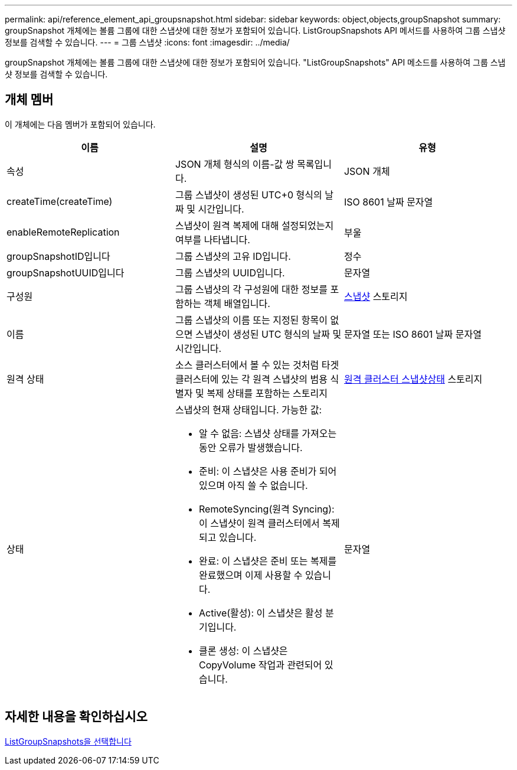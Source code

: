 ---
permalink: api/reference_element_api_groupsnapshot.html 
sidebar: sidebar 
keywords: object,objects,groupSnapshot 
summary: groupSnapshot 개체에는 볼륨 그룹에 대한 스냅샷에 대한 정보가 포함되어 있습니다. ListGroupSnapshots API 메서드를 사용하여 그룹 스냅샷 정보를 검색할 수 있습니다. 
---
= 그룹 스냅샷
:icons: font
:imagesdir: ../media/


[role="lead"]
groupSnapshot 개체에는 볼륨 그룹에 대한 스냅샷에 대한 정보가 포함되어 있습니다. "ListGroupSnapshots" API 메소드를 사용하여 그룹 스냅샷 정보를 검색할 수 있습니다.



== 개체 멤버

이 개체에는 다음 멤버가 포함되어 있습니다.

|===
| 이름 | 설명 | 유형 


 a| 
속성
 a| 
JSON 개체 형식의 이름-값 쌍 목록입니다.
 a| 
JSON 개체



 a| 
createTime(createTime)
 a| 
그룹 스냅샷이 생성된 UTC+0 형식의 날짜 및 시간입니다.
 a| 
ISO 8601 날짜 문자열



 a| 
enableRemoteReplication
 a| 
스냅샷이 원격 복제에 대해 설정되었는지 여부를 나타냅니다.
 a| 
부울



 a| 
groupSnapshotID입니다
 a| 
그룹 스냅샷의 고유 ID입니다.
 a| 
정수



 a| 
groupSnapshotUUID입니다
 a| 
그룹 스냅샷의 UUID입니다.
 a| 
문자열



 a| 
구성원
 a| 
그룹 스냅샷의 각 구성원에 대한 정보를 포함하는 객체 배열입니다.
 a| 
xref:reference_element_api_snapshot.adoc[스냅샷] 스토리지



 a| 
이름
 a| 
그룹 스냅샷의 이름 또는 지정된 항목이 없으면 스냅샷이 생성된 UTC 형식의 날짜 및 시간입니다.
 a| 
문자열 또는 ISO 8601 날짜 문자열



 a| 
원격 상태
 a| 
소스 클러스터에서 볼 수 있는 것처럼 타겟 클러스터에 있는 각 원격 스냅샷의 범용 식별자 및 복제 상태를 포함하는 스토리지
 a| 
xref:reference_element_api_remoteclustersnapshotstatus.adoc[원격 클러스터 스냅샷상태] 스토리지



 a| 
상태
 a| 
스냅샷의 현재 상태입니다. 가능한 값:

* 알 수 없음: 스냅샷 상태를 가져오는 동안 오류가 발생했습니다.
* 준비: 이 스냅샷은 사용 준비가 되어 있으며 아직 쓸 수 없습니다.
* RemoteSyncing(원격 Syncing): 이 스냅샷이 원격 클러스터에서 복제되고 있습니다.
* 완료: 이 스냅샷은 준비 또는 복제를 완료했으며 이제 사용할 수 있습니다.
* Active(활성): 이 스냅샷은 활성 분기입니다.
* 클론 생성: 이 스냅샷은 CopyVolume 작업과 관련되어 있습니다.

 a| 
문자열

|===


== 자세한 내용을 확인하십시오

xref:reference_element_api_listgroupsnapshots.adoc[ListGroupSnapshots을 선택합니다]
